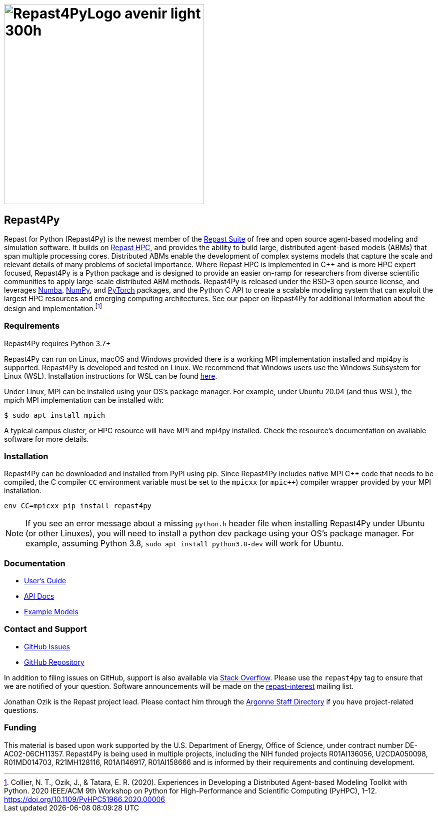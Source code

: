 :fn-r4py: footnote:[Collier, N. T., Ozik, J., & Tatara, E. R. (2020). Experiences in Developing a Distributed Agent-based Modeling Toolkit with Python. 2020 IEEE/ACM 9th Workshop on Python for High-Performance and Scientific Computing (PyHPC), 1–12. https://doi.org/10.1109/PyHPC51966.2020.00006]

= image:Repast4PyLogo_avenir_light_300h.png[width=400]
:icons: font
:website: http://repast.github.io
:xrefstyle: full
:imagesdir: ./images
:source-highlighter: pygments

== Repast4Py

Repast for Python (Repast4Py) is the newest member of the https://repast.github.io[Repast Suite] of free and open source agent-based modeling and simulation software.
It builds on https://repast.github.io/repast_hpc.html[Repast HPC], and provides the ability to build large, distributed agent-based models (ABMs) that span multiple processing cores. 
Distributed ABMs enable the development of complex systems models that capture the scale and relevant details of many problems of societal importance. Where Repast HPC is implemented in C++ and is more HPC expert focused, Repast4Py is a Python package and is designed to provide an easier on-ramp for researchers from diverse scientific communities to apply large-scale distributed ABM methods. 
Repast4Py is released under the BSD-3 open source license, and leverages https://numba.pydata.org[Numba], https://numpy.org[NumPy], and https://pytorch.org[PyTorch] packages, and the Python C API 
to create a scalable modeling system that can exploit the largest HPC resources and emerging computing architectures. See our paper on Repast4Py for additional information about the design and implementation.{wj}{fn-r4py}

=== Requirements

Repast4Py requires Python 3.7+

Repast4Py can run on Linux, macOS and Windows provided there is a working MPI implementation
installed and mpi4py is supported. Repast4Py is developed and tested on Linux. We recommend
that Windows users use the Windows Subsystem for Linux (WSL). Installation instructions for
WSL can be found https://docs.microsoft.com/en-us/windows/wsl/install[here].

Under Linux, MPI can be installed using your OS's package manager. For example, 
under Ubuntu 20.04 (and thus WSL), the mpich MPI implementation can be installed with:

[source,bash]
----
$ sudo apt install mpich
----

A typical campus cluster, or HPC resource will have MPI and mpi4py installed.
Check the resource's documentation on available software for more details.

=== Installation

Repast4Py can be downloaded and installed from PyPI using pip. 
Since Repast4Py includes native MPI {cpp} code that needs to be compiled,
the C compiler `CC` environment variable must be set
to the `mpicxx` (or `mpic++`) compiler wrapper provided by your MPI installation.

----
env CC=mpicxx pip install repast4py
----

NOTE: If you see an error message about a missing `python.h` header file when
installing Repast4Py under Ubuntu (or other Linuxes), you will need to install
a python dev package using your OS's package manager. For example, assuming
Python 3.8, `sudo apt install python3.8-dev` will work for Ubuntu.

=== Documentation

* link:./guide/user_guide.html[User's Guide]
* link:./apidoc/index.html[API Docs]
* link:./examples/examples.html[Example Models]

=== Contact and Support

* https://github.com/Repast/repast4py/issues[GitHub Issues]
* https://github.com/Repast/repast4py[GitHub Repository]


In addition to filing issues on GitHub, support is also available via
https://stackoverflow.com/questions/tagged/repast4py[Stack Overflow]. 
Please use the `repast4py` tag to ensure that we are notified of your question. 
Software announcements will be made on the 
http://lists.sourceforge.net/lists/listinfo/repast-interest[repast-interest] mailing list.

Jonathan Ozik is the Repast project lead. Please contact him through 
the https://www.anl.gov/staff-directory[Argonne Staff Directory] if you
have project-related questions.

=== Funding

This material is based upon work supported by the U.S. Department of Energy, Office of Science, under contract number DE-AC02-06CH11357. Repast4Py is being used in multiple projects, including the NIH funded projects R01AI136056, U2CDA050098, R01MD014703, R21MH128116, R01AI146917, R01AI158666 and is informed by their requirements and continuing development.
